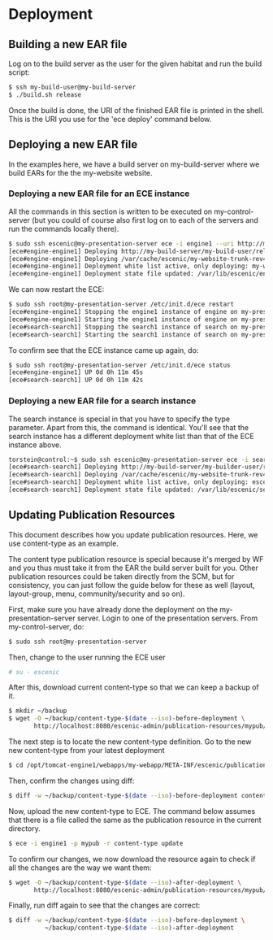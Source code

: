 * Deployment
** Building a new EAR file
Log on to the build server as the user for the given habitat and run
the build script:

#+BEGIN_SRC sh
$ ssh my-build-user@my-build-server
$ ./build.sh release
#+END_SRC

Once the build is done, the URI of the finished EAR file is printed in
the shell. This is the URI you use for the 'ece deploy' command below.

** Deploying a new EAR file
In the examples here, we have a build server on my-build-server
where we build EARs for the the my-website website.

*** Deploying a new EAR file for an ECE instance
All the commands in this section is written to be executed on
my-control-server (but you could of course also first log on to each
of the servers and run the commands locally there).

#+BEGIN_SRC sh
$ sudo ssh escenic@my-presentation-server ece -i engine1 --uri http://my-build-server/my-builder-user/releases/my-website-trunk-rev4121-2012-07-05_1524.ear  deploy
[ece#engine-engine1] Deploying http://my-build-server/my-build-user/releases/my-website-trunk-rev4121-2012-07-05_1524.ear on engine1 ...
[ece#engine-engine1] Deploying /var/cache/escenic/my-website-trunk-rev4121-2012-07-05_1524.ear on tomcat ...
[ece#engine-engine1] Deployment white list active, only deploying: my-webapp escenic-admin indexer-webservice
[ece#engine-engine1] Deployment state file updated: /var/lib/escenic/engine1.state
#+END_SRC

We can now restart the ECE:

#+BEGIN_SRC sh
$ sudo ssh root@my-presentation-server /etc/init.d/ece restart 
[ece#engine-engine1] Stopping the engine1 instance of engine on my-presentation-server ...
[ece#engine-engine1] Starting the engine1 instance of engine on my-presentation-server ...
[ece#search-search1] Stopping the search1 instance of search on my-presentation-server ...
[ece#search-search1] Starting the search1 instance of search on my-presentation-server ...
#+END_SRC

To confirm see that the ECE instance came up again, do:

#+BEGIN_SRC sh
$ sudo ssh root@my-presentation-server /etc/init.d/ece status
[ece#engine-engine1] UP 0d 0h 11m 45s
[ece#search-search1] UP 0d 0h 11m 42s
#+END_SRC

*** Deploying a new EAR file for a search instance
The search instance is special in that you have to specify the type
parameter. Apart from this, the command is identical. You'll see that
the search instance has a different deployment white list than that of
the ECE instance above.

#+BEGIN_SRC sh
torstein@control:~$ sudo ssh escenic@my-presentation-server ece -i search1 -t search --uri http://my-build-server/my-builder-user/releases/my-website-trunk-rev4121-2012-07-05_1524.ear deploy
[ece#search-search1] Deploying http://my-build-server/my-builder-user/releases/my-website-trunk-rev4121-2012-07-05_1524.ear on search1 ...
[ece#search-search1] Deploying /var/cache/escenic/my-website-trunk-rev4121-2012-07-05_1524.ear on tomcat ...
[ece#search-search1] Deployment white list active, only deploying: escenic-admin solr indexer-webapp
[ece#search-search1] Deployment state file updated: /var/lib/escenic/search1.state  
#+END_SRC

** Updating Publication Resources
This document describes how you update publication resources. Here, we
use content-type as an example.

The content type publication resource is special because it's merged
by WF and you thus must take it from the EAR the build server built
for you. Other publication resources could be taken directly from the
SCM, but for consistency, you can just follow the guide below for
these as well (layout, layout-group, menu, community/security and so
on).

First, make sure you have already done the deployment on the
my-presentation-server server. Login to one of the presentation
servers. From my-control-server, do:
#+BEGIN_SRC sh
$ sudo ssh root@my-presentation-server  
#+END_SRC

Then, change to the user running the ECE user
#+BEGIN_SRC sh
# su - escenic
#+END_SRC

After this, download current content-type so that we can keep a backup
of it.
#+BEGIN_SRC sh
$ mkdir ~/backup
$ wget -O ~/backup/content-type-$(date --iso)-before-deployment \
       http://localhost:8080/escenic-admin/publication-resources/mypub/escenic/content-type
#+END_SRC

The next step is to locate the new content-type definition.  Go to the
new new content-type from your latest deployment

#+BEGIN_SRC sh
$ cd /opt/tomcat-engine1/webapps/my-webapp/META-INF/escenic/publication-resources/escenic/
#+END_SRC

Then, confirm the changes using diff:
#+BEGIN_SRC sh
$ diff -w ~/backup/content-type-$(date --iso)-before-deployment content-type  
#+END_SRC

Now, upload the new content-type to ECE.  The command below assumes
that there is a file called the same as the publication resource in
the current directory. 
#+BEGIN_SRC sh
$ ece -i engine1 -p mypub -r content-type update
#+END_SRC

To confirm our changes, we now download the resource again to check if
all the changes are the way we want them:
#+BEGIN_SRC sh
$ wget -O ~/backup/content-type-$(date --iso)-after-deployment \
       http://localhost:8080/escenic-admin/publication-resources/mypub/escenic/content-type
#+END_SRC


Finally, run diff again to see that the changes are correct:
#+BEGIN_SRC sh
$ diff -w ~/backup/content-type-$(date --iso)-before-deployment \
          ~/backup/content-type-$(date --iso)-after-deployment
#+END_SRC


